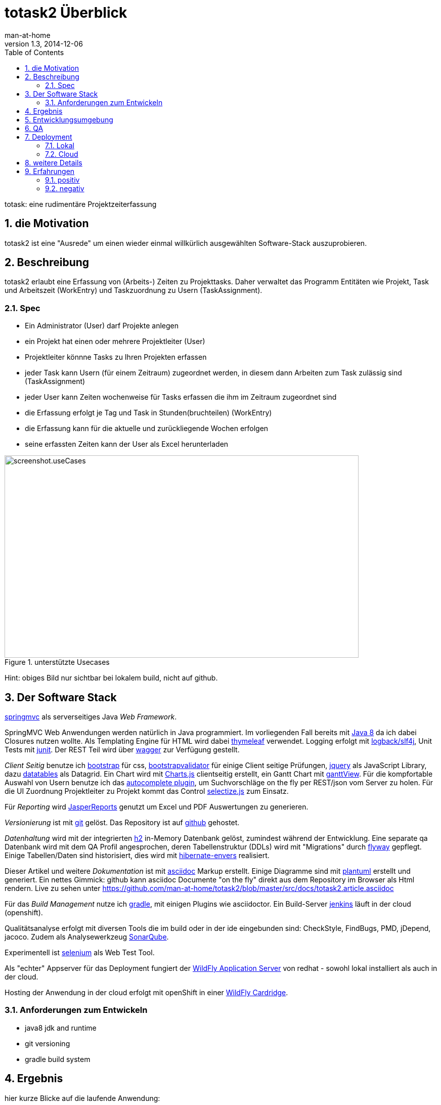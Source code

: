 = totask2 Überblick
:numbered: 
:icons:    font
:toc:      left
man-at-home
v1.3, 2014-12-06

totask: eine rudimentäre Projektzeiterfassung 

== die Motivation

totask2 ist eine "Ausrede" um einen wieder einmal willkürlich ausgewählten Software-Stack auszuprobieren. 

== Beschreibung

totask2 erlaubt eine Erfassung von (Arbeits-) Zeiten zu Projekttasks. Daher verwaltet das Programm
Entitäten wie Projekt, Task und Arbeitszeit (WorkEntry) und Taskzuordnung zu Usern (TaskAssignment).


=== Spec

* Ein Administrator (User) darf Projekte anlegen
* ein Projekt hat einen oder mehrere Projektleiter (User)
* Projektleiter könnne Tasks zu Ihren Projekten erfassen
* jeder Task kann Usern (für einem Zeitraum) zugeordnet werden, in diesem dann Arbeiten zum Task zulässig sind (TaskAssignment)
* jeder User kann Zeiten wochenweise für Tasks erfassen die ihm im Zeitraum zugeordnet sind
* die Erfassung erfolgt je Tag und Task in Stunden(bruchteilen) (WorkEntry)
* die Erfassung kann für die aktuelle und zurückliegende Wochen erfolgen
* seine erfassten Zeiten kann der User als Excel herunterladen

[[img-useCases]]
.unterstützte Usecases
image::images/uml/totask2.design.usecases.png[screenshot.useCases, 700, 400]

Hint: obiges Bild nur sichtbar bei lokalem build, nicht auf github.

== Der Software Stack

http://springmvc.org/[springmvc^] als serverseitiges Java _Web Framework_.

SpringMVC Web Anwendungen werden natürlich in Java programmiert. Im vorliegenden Fall bereits mit https://java.com/de/[Java 8]
da ich dabei Closures nutzen wollte. Als Templating Engine für HTML wird dabei http://www.thymeleaf.org/[thymeleaf] verwendet. 
Logging erfolgt mit http://logback.qos.ch/[logback/slf4j], Unit Tests mit http://junit.org/[junit]. Der REST Teil wird über http://swagger.io/[wagger] zur Verfügung gestellt.

_Client Seitig_ benutze ich http://getbootstrap.com//[bootstrap^] für css, 
http://bootstrapvalidator.com/[bootstrapvalidator^] für einige Client seitige Prüfungen, 
http://jquery.com/[jquery^] als JavaScript Library, dazu http://www.datatables.net/[datatables^] als Datagrid.
Ein Chart wird mit http://www.chartjs.org/[Charts.js^] clientseitig erstellt, 
ein Gantt Chart mit https://github.com/thegrubbsian/jquery.ganttView[ganttView].
Für die kompfortable Auswahl von Usern benutze ich das http://jqueryui.com/autocomplete/[autocomplete plugin^], um
Suchvorschläge on the fly per REST/json vom Server zu holen.
Für die UI Zuordnung Projektleiter zu Projekt kommt das Control http://brianreavis.github.io/selectize.js/[selectize.js] zum Einsatz.

Für _Reporting_ wird http://community.jaspersoft.com/project/jasperreports-library[JasperReports^] genutzt 
um Excel und PDF Auswertungen zu generieren.

_Versionierung_ ist mit http://git-scm.com/[git] gelöst. Das Repository ist auf https://github.com/[github^] gehostet.
 
_Datenhaltung_ wird mit der integrierten  http://www.h2database.com/[h2^] 
in-Memory Datenbank gelöst, zumindest während der Entwicklung. Eine separate qa Datenbank wird mit dem QA Profil angesprochen,
deren Tabellenstruktur (DDLs) wird mit "Migrations" durch http://flywaydb.org/[flyway^] gepflegt.
Einige Tabellen/Daten sind historisiert, dies wird mit http://de.slideshare.net/jdegler/hibernate-envers[hibernate-envers] realisiert.

Dieser Artikel und weitere _Dokumentation_ ist mit http://asciidoctor.org/docs/asciidoc-writers-guide/[asciidoc^] 
Markup erstellt. Einige Diagramme sind mit http://plantuml.sourceforge.net/[plantuml^] erstellt und generiert.
Ein nettes Gimmick: github kann asciidoc Documente "on the fly" direkt aus dem Repository im Browser als Html
rendern. Live zu sehen unter https://github.com/man-at-home/totask2/blob/master/src/docs/totask2.article.asciidoc

Für das _Build Management_ nutze ich http://www.gradle.org/[gradle^], mit einigen Plugins wie asciidoctor. Ein Build-Server http://jenkins-ci.org/[jenkins] läuft in der cloud (openshift).

Qualitätsanalyse erfolgt mit diversen Tools die im build oder in der ide eingebunden sind: CheckStyle, FindBugs, PMD, jDepend, jacoco. Zudem als Analysewerkzeug http://www.sonarqube.org/[SonarQube].

Experimentell ist http://www.seleniumhq.org/[selenium] als Web Test Tool.

Als "echter" Appserver für das Deployment fungiert der http://www.wildfly.org/[WildFly Application Server] von redhat - sowohl lokal installiert als auch in der cloud.

Hosting der Anwendung in der cloud erfolgt mit openShift in einer https://developers.openshift.com/en/wildfly-overview.html[WildFly Cardridge].


=== Anforderungen zum Entwickeln

* java8 jdk and runtime
* git versioning
* gradle build system


== Ergebnis

hier kurze Blicke auf die laufende Anwendung:

[[img-startpage]]
.Startseite
image::images/totask2.startpage.png[screenshot1, 600, 300]

Eine Liste mit allen verwalteten Projekten: 

[[img-projects]]
.Projektübersicht
image::images/totask2.projects.png[screenshot2, 600, 300]

editierbar das Projekt, inklusive Projektleiterselektion mit Ajax-Control selectize.js

[[img-editProject]]
.Projektbearbeitung
image::images/totask2.editProject.png[screenshot3, 600, 400]

die geplante Projektlaufzeit (je Task und Assignment) als Gantt-Diagramm:

[[img-ganttProject]]
.Projektanzeige als Gantt Chart
image::images/totask2.project.gantt.png[screenshot3, 600, 400]


Die eigentliche Stundenerfassung für "normale" Nutzer:

[[img-weekEntry]]
.Zeiterfassung
image::images/totask2.weekEntry.png[screenshot4, 600, 400]

Diverse Client Seitige (JavaScript/jquery) Funktionalitäten:

[[img-weekEntryClient]]
.Zeiterfassung Client Funktionen
image::images/totask2.weekEntry.clientLogic.png[screenshot5, 600, 400]

Eingaben lassen sich als Excel Report herunterladen (Reporting Tool Jasper Reports ist integriert):

[[img-weekEntryReporting]]
.Zeiterfassung Reporting
image::images/totask2.weekEntry.reporting.png[screenshot6, 600, 400]

Die Zeiteingaben führen "on the fly" zur graphischen Rückmeldung als Balkendiagramm (chart.js):
 
[[img-weekEntryChart]]
.Zeiterfassung Chart
image::images/totask2.weekEntry.chart.png[screenshot7, 600, 400]

Die Benutzereingabe nutzt ein "autocomplete" ajax Control von jquery-ui:

[[img-editAssignment]]
.Zeiterfassung Ajax Autocompletion
image::images/totask2.editAssignment.autocomplete.png[screenshot8, 600, 400]

Login Seite (integriert mit spring-security):

[[img-login]]
.login
image::images/totask2.login.png[screenshot9, 600, 400]




== Entwicklungsumgebung

Einblicke in die Entwicklung von totask2:

[[img-desktop]]
.desktop developing totask2
image::images/totask2.dev.desktop.png[screenshot_DEV_0, 600, 400]

eclipse / springIDE

[[img-ide]]
.desktop ide
image::images/totask2.dev.springIDE.png[screenshot_DEV_0b, 600, 400]


Für die REST Datenquellen stellt swagger-ui einen automatische generierten Client zur Verfügung:

[[img-wagger]]
.wagger-ui
image::images/totask2.rest.swagger-ui.png[screenshot_DEV_swagger_0c, 600, 400]


PlantUML ermgöglicht das einfache Einbetten von UML Diagrammen in die javadoc-Dokumentation:

[[img-javadoc-plantuml]]
.javadoc plantuml Dokumentation
image::images/totask2.dev.JavaDoc.png[screenshot_DEV_1, 600, 400]

Den Inhalt der Datenbank H2 kann man mit der mitgelieferten Console einsehen und ändern:

[[img-db]]
.h2console DB Abfragetool
image::images/totask2.dev.H2Console.png[screenshot_DEV_2, 600, 400]


Tests mit junit 4:

[[img-junit]]
.junit
image::images/totask2.dev.junit.png[screenshot_DEV_0, 600, 400]

experimentelle Selenium Tests:


[[img-selenium]]
.selenium ide
image::images/totask2.dev.seleniumIDE.png[screenshot_DEV_20, 600, 400]

git Repository und Versionierung:

[[img-git]]
.git SourceTree UI
image::images/totask2.dev.SourceTree.png[screenshot_DEV_20, 600, 400]

== QA

diverse qa tools (findBugs, checkstyle, PMD) prüfen den Code statisch, hier als Beispiel checkstyle:

[[img-checkstyle]]
.checkstyle eclipse plugin
image::images/totask2.qa.checkstyle.png[screenshot_QA_checkstyle, 600, 400]

das Ganze dann auch auswertbar mit Trends in einem SonarQube Server aufbereitet.

[[img-sonar]]
.sonar dashboard
image::images/totask.qa.sonar.dashboard.png[screenshot_QA_sonar, 700, 500]

.sonar ide integration
image::images/totask.qa.sonar.eclipse.png[screenshot_QA_sonarIDE, 600, 400]

.sonar jacobo test coverage
image::images/totask.qa.sonar.coverage.png[screenshot_QA_sonarCoverate, 700, 600]


== Deployment

=== Lokal

Neben der einfachsten Ausführung als Stand Alone App hier ein Deployment
im RedHat WildFly Application Server:

[[img-wildfly]]
.lokale Installation im wildfly Container 
image::images/totask2.dev.wildfly.admin.png[screenshot_EE, 600, 400]

=== Cloud

Automatisierte Builds mit dem build Server *jenkins* finden in der _cloud_ auf einer openShift Applikation 
(== Runtime Umgebung in der cloud von red hat) statt.
Der Build-Server holt sich den totask2 Source im master-Branch von github und generiert Dokumentation (alternativ: compile).

[[img-jenkins]]
.jenkins on openshift
image::images/totask2.cloud.jenkins.gearbuild.png[screenshot_CLOUD_1, 700, 500]


[[img-openShift-logs]]
.totask2 running on openshift log tail
image::images/totask2.cloud.rhc.png[screenshot_CLOUD_2, 700, 500]

== weitere Details

link:totask2.developer-manual.html[dev docs]

== Erfahrungen

=== positiv

* kein Xml, einfach zu durchschauen, 
* lokale Stand-Alone Entwicklung: nur git und Java notwendig für den Start, der Rest lädt automagisch nach!
* entwicklerfreundliche Bibliotheken
* springMVC unterstützt den Test der Controller gut
* Datenbank und Datenmodell (mit jpa) schlank
* Komplett Repository, Tracker, Homepage und Test-Server in der (free!) cloud (github und openShift)

=== negativ

Wo hakt es (noch?)

* check von html inline JavaScipt mit jshint aufgegeben, gradle Plugin kennt --export option nicht
* gradle Tests laufen derzeit nicht auf dem Jenkins Cloud Server (Inkompatibilität gradle 2 und openShift?)
* Deployment auf openShift erfolgt mit sftp, der "empfohlene Weg" über git scheitert bei mir an der notwendigen zusätzlichen gradle Installation (zu wenig disk quota im free plan von openShift hierfür)
* bekomme asciidoctor-diagram im gradle Build nicht ans laufen, daher mit Umweg (umkopieren der generierten Bilder aus der JavaDoc Erzeugung)

